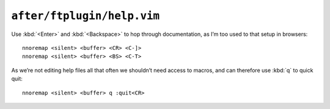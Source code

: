 ``after/ftplugin/help.vim``
===========================

Use :kbd:`<Enter>` and :kbd:`<Backspace>` to hop through documentation, as I’m
too used to that setup in browsers::

    nnoremap <silent> <buffer> <CR> <C-]>
    nnoremap <silent> <buffer> <BS> <C-T>

As we’re not editing help files all that often we shouldn’t need access to
macros, and can therefore use :kbd:`q` to quick quit::

    nnoremap <silent> <buffer> q :quit<CR>
